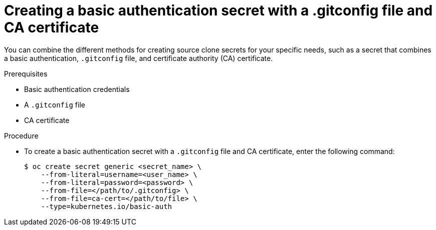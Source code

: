 // Module included in the following assemblies:
//
//* builds/creating-build-inputs.adoc

:_mod-docs-content-type: PROCEDURE
[id="builds-source-secret-combinations-basic-auth-gitconfig-ca_{context}"]
= Creating a basic authentication secret with a .gitconfig file and CA certificate

You can combine the different methods for creating source clone secrets for your specific needs, such as a secret that combines a basic authentication, `.gitconfig` file, and certificate authority (CA) certificate.

.Prerequisites

* Basic authentication credentials
* A `.gitconfig` file
* CA certificate

.Procedure

* To create a basic authentication secret with a `.gitconfig` file and CA certificate, enter the following command:
+
[source,terminal]
----
$ oc create secret generic <secret_name> \
    --from-literal=username=<user_name> \
    --from-literal=password=<password> \
    --from-file=</path/to/.gitconfig> \
    --from-file=ca-cert=</path/to/file> \
    --type=kubernetes.io/basic-auth
----